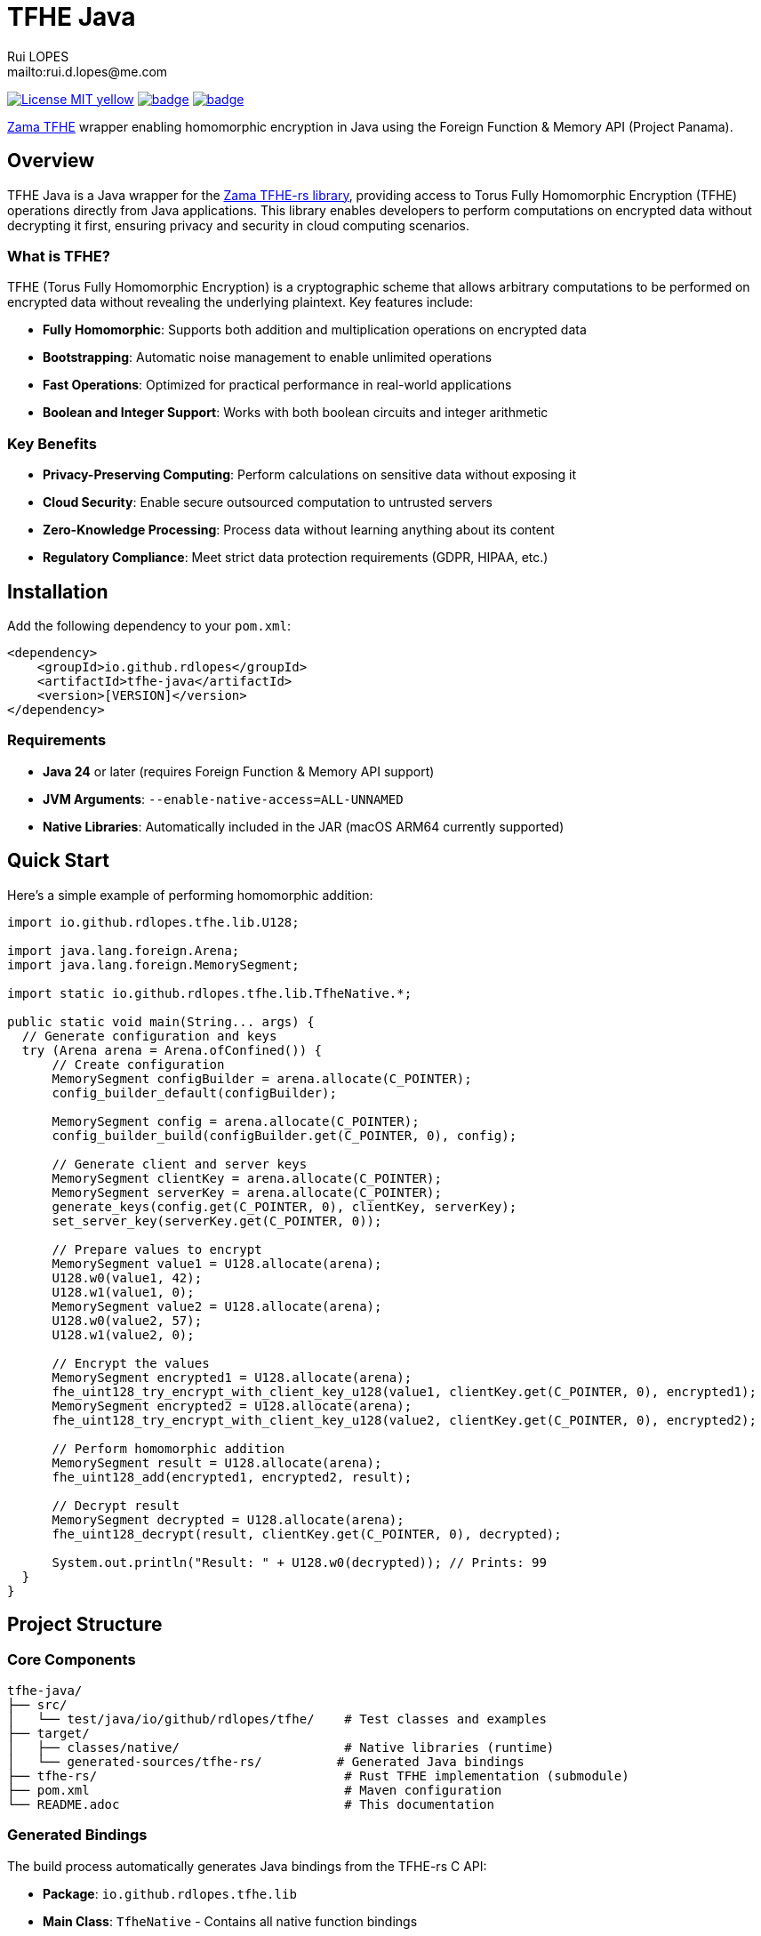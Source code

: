 = TFHE Java
:author:        Rui LOPES
:owner:         rdlopes
:email:         mailto:rui.d.lopes@me.com
:project:       tfhe-java
:key:           {owner}_{project}
:repo:          https://github.com/{owner}/{project}
:ci:            {repo}/actions/workflows/ci.yaml
:cd:            {repo}/actions/workflows/cd.yaml
:linkedin:      https://www.linkedin.com/in/rdlopes-fr
:badges:        https://img.shields.io/badge
:license:       https://opensource.org/licenses/MIT

image:{badges}/License-MIT-yellow.svg[link={license},title=MIT License]
image:{ci}/badge.svg[link={ci},window=_blank]
image:{cd}/badge.svg[link={cd},window=_blank]

https://docs.zama.ai/tfhe-rs[Zama TFHE^] wrapper enabling homomorphic encryption in Java using the Foreign Function & Memory API (Project Panama).

== Overview

TFHE Java is a Java wrapper for the https://github.com/zama-ai/tfhe-rs[Zama TFHE-rs library], providing access to Torus Fully Homomorphic Encryption (TFHE) operations directly from Java applications.
This library enables developers to perform computations on encrypted data without decrypting it first, ensuring privacy and security in cloud computing scenarios.

=== What is TFHE?

TFHE (Torus Fully Homomorphic Encryption) is a cryptographic scheme that allows arbitrary computations to be performed on encrypted data without revealing the underlying plaintext.
Key features include:

* **Fully Homomorphic**: Supports both addition and multiplication operations on encrypted data
* **Bootstrapping**: Automatic noise management to enable unlimited operations
* **Fast Operations**: Optimized for practical performance in real-world applications
* **Boolean and Integer Support**: Works with both boolean circuits and integer arithmetic

=== Key Benefits

* **Privacy-Preserving Computing**: Perform calculations on sensitive data without exposing it
* **Cloud Security**: Enable secure outsourced computation to untrusted servers
* **Zero-Knowledge Processing**: Process data without learning anything about its content
* **Regulatory Compliance**: Meet strict data protection requirements (GDPR, HIPAA, etc.)

== Installation

Add the following dependency to your `pom.xml`:

[source,xml]
----
<dependency>
    <groupId>io.github.rdlopes</groupId>
    <artifactId>tfhe-java</artifactId>
    <version>[VERSION]</version>
</dependency>
----

=== Requirements

* **Java 24** or later (requires Foreign Function & Memory API support)
* **JVM Arguments**: `--enable-native-access=ALL-UNNAMED`
* **Native Libraries**: Automatically included in the JAR (macOS ARM64 currently supported)

== Quick Start

Here's a simple example of performing homomorphic addition:

[source,java]
----
import io.github.rdlopes.tfhe.lib.U128;

import java.lang.foreign.Arena;
import java.lang.foreign.MemorySegment;

import static io.github.rdlopes.tfhe.lib.TfheNative.*;

public static void main(String... args) {
  // Generate configuration and keys
  try (Arena arena = Arena.ofConfined()) {
      // Create configuration
      MemorySegment configBuilder = arena.allocate(C_POINTER);
      config_builder_default(configBuilder);

      MemorySegment config = arena.allocate(C_POINTER);
      config_builder_build(configBuilder.get(C_POINTER, 0), config);

      // Generate client and server keys
      MemorySegment clientKey = arena.allocate(C_POINTER);
      MemorySegment serverKey = arena.allocate(C_POINTER);
      generate_keys(config.get(C_POINTER, 0), clientKey, serverKey);
      set_server_key(serverKey.get(C_POINTER, 0));

      // Prepare values to encrypt
      MemorySegment value1 = U128.allocate(arena);
      U128.w0(value1, 42);
      U128.w1(value1, 0);
      MemorySegment value2 = U128.allocate(arena);
      U128.w0(value2, 57);
      U128.w1(value2, 0);

      // Encrypt the values
      MemorySegment encrypted1 = U128.allocate(arena);
      fhe_uint128_try_encrypt_with_client_key_u128(value1, clientKey.get(C_POINTER, 0), encrypted1);
      MemorySegment encrypted2 = U128.allocate(arena);
      fhe_uint128_try_encrypt_with_client_key_u128(value2, clientKey.get(C_POINTER, 0), encrypted2);

      // Perform homomorphic addition
      MemorySegment result = U128.allocate(arena);
      fhe_uint128_add(encrypted1, encrypted2, result);

      // Decrypt result
      MemorySegment decrypted = U128.allocate(arena);
      fhe_uint128_decrypt(result, clientKey.get(C_POINTER, 0), decrypted);

      System.out.println("Result: " + U128.w0(decrypted)); // Prints: 99
  }
}
----

== Project Structure

=== Core Components

[source]
----
tfhe-java/
├── src/
│   └── test/java/io/github/rdlopes/tfhe/    # Test classes and examples
├── target/
│   ├── classes/native/                      # Native libraries (runtime)
│   └── generated-sources/tfhe-rs/          # Generated Java bindings
├── tfhe-rs/                                 # Rust TFHE implementation (submodule)
├── pom.xml                                  # Maven configuration
└── README.adoc                              # This documentation
----

=== Generated Bindings

The build process automatically generates Java bindings from the TFHE-rs C API:

* **Package**: `io.github.rdlopes.tfhe.lib`
* **Main Class**: `TfheNative` - Contains all native function bindings
* **Data Types**: `U128`, `Boolean` - Wrapper classes for TFHE data types
* **Memory Management**: Uses Java's Foreign Function & Memory API

=== Key Codebase Parts

==== Native Function Bindings (`TfheNative.java`)

Generated class containing all TFHE operations:

* **Key Generation**: `generate_keys()`, `boolean_generate_keys()`
* **Encryption**: `fhe_uint128_encrypt()`, `boolean_client_key_encrypt()`
* **Decryption**: `fhe_uint128_decrypt()`, `boolean_client_key_decrypt()`
* **Operations**: `fhe_uint128_add()`, `fhe_uint128_sub()`, `boolean_server_key_xor()`

==== Test Helpers (`TfheNativeTestHelper.java`)

Utility classes for testing and examples:

* **Scheme Setup**: `usingU128Scheme()`, `usingBooleanScheme()`
* **Memory Management**: Automatic arena cleanup
* **Key Management**: Automated key generation and cleanup

==== Data Type Wrappers

* **U128**: 128-bit unsigned integer operations
* **Boolean**: Boolean circuit operations
* **Memory Segments**: Direct memory access for performance

=== TFHE-rs Submodule

The project includes the complete Zama TFHE-rs library as a Git submodule:

* **Core Library** (`tfhe/`): Main TFHE implementation
* **FFT Operations** (`tfhe-fft/`): Fast Fourier Transform optimizations
* **Number Theory** (`tfhe-ntt/`): Number Theoretic Transform
* **Zero-Knowledge** (`tfhe-zk-pok/`): Zero-knowledge proofs
* **Benchmarks** (`tfhe-benchmark/`): Performance testing

== Building from Source

=== Prerequisites

1. **Java 24** (Temurin distribution recommended)
+
[source,bash]
----
# Using SDKMAN
sdk install java 24-tem
sdk use java 24-tem
----

2. **Rust Toolchain** with nightly support
+
[source,bash]
----
curl --proto '=https' --tlsv1.2 -sSf https://sh.rustup.rs | sh
rustup toolchain install nightly
----

3. **jextract Tool** (version 22)
+
[source,bash]
----
# Download and setup jextract (macOS ARM64)
curl https://download.java.net/java/early_access/jextract/22/6/openjdk-22-jextract+6-47_macos-aarch64_bin.tar.gz --output jextract.tar.gz
tar -xzf ./jextract.tar.gz -C .
sudo xattr -r -d com.apple.quarantine ./jextract-22/
export PATH=$PATH:$(pwd)/jextract-22/bin
----

4. **macOS** (currently required for native dependencies)

=== Build Process

[source,bash]
----
# Clone with submodules
git clone --recursive https://github.com/rdlopes/tfhe-java.git
cd tfhe-java

# Or initialize submodules if already cloned
git submodule update --init --recursive

# Build the project
./mvnw package
----

=== Build Phases

The build process involves several automated phases:

1. **Submodule Update**: Updates the tfhe-rs Rust submodule
2. **Rust Compilation**: Compiles TFHE library with C API using `cargo +nightly build --release --features=high-level-c-api`
3. **Binding Generation**: Uses jextract to generate Java bindings from C headers
4. **Java Compilation**: Compiles Java code including generated bindings
5. **Native Library Packaging**: Copies native libraries to `target/classes/native/`

== Development Guidelines

=== Memory Management

Always use `Arena.ofConfined()` for automatic memory cleanup:

[source,java]
----
try (Arena arena = Arena.ofConfined()) {
    MemorySegment data = arena.allocate(C_POINTER);
    // Use data...
} // Automatic cleanup
----

=== Error Handling

TFHE native functions return 0 for success, non-zero for errors:

[source,java]
----
int result = fhe_uint128_add(lhs, rhs, output);
assertThat(result).isZero(); // Verify success
----

=== Performance Considerations

* **Key Reuse**: Generate keys once and reuse them
* **Memory Efficiency**: Use appropriate data types (U128 vs Boolean)
* **Batch Operations**: Group operations when possible
* **Native Optimization**: TFHE operations are CPU-intensive

=== Debugging

* **Rust Backtraces**: Set `RUST_BACKTRACE=full` environment variable
* **Native Access**: Ensure `--enable-native-access=ALL-UNNAMED` JVM flag
* **Library Path**: Verify native libraries are accessible
* **Memory Leaks**: Use Arena for automatic memory management

== License

This project is licensed under the MIT License - see the link:{license}[LICENSE] for details.

== Author

image:{badges}/By_Mail-white?style=social&logo=icloud&label=Rui_LOPES[link={email},window=_blank]

image:{badges}/On_LinkedIn-white?style=social&logo=logmein&label=Rui_LOPES[link={linkedin},window=_blank]

== Acknowledgments

* https://www.zama.ai/[Zama] for the excellent TFHE-rs library
* OpenJDK Project Panama for Foreign Function & Memory API
* The homomorphic encryption research community
